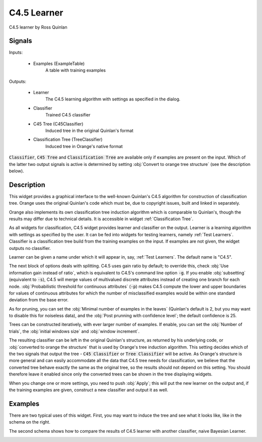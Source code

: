 .. _C4.5:

C4.5 Learner
============

.. image:: ../icons/C4.5.png

C4.5 learner by Ross Quinlan

Signals
-------

Inputs:


   - Examples (ExampleTable)
      A table with training examples


Outputs:

   - Learner
      The C4.5 learning algorithm with settings as specified in the dialog.

   - Classifier
      Trained C4.5 classifier

   - C45 Tree (C45Classifier)
      Induced tree in the original Quinlan's format

   - Classification Tree (TreeClassifier)
      Induced tree in Orange's native format


:code:`Classifier`, :code:`C45 Tree` and :code:`Classification Tree` are
available only if examples are present on the input. Which of the latter two
output signals is active is determined by setting
:obj:`Convert to orange tree structure` (see the description below).

Description
-----------

This widget provides a graphical interface to the well-known Quinlan's C4.5
algorithm for construction of classification tree. Orange uses the original
Quinlan's code which must be, due to copyright issues, built and linked in
separately.

Orange also implements its own classification tree induction algorithm which
is comparable to Quinlan's, though the results may differ due to technical
details. It is accessible in widget :ref:`Classification Tree`.

As all widgets for classification, C4.5 widget provides learner and classifier
on the output. Learner is a learning algorithm with settings as specified by
the user. It can be fed into widgets for testing learners, namely
:ref:`Test Learners`. Classifier is a classification tree build from the
training examples on the input. If examples are not given, the widget outputs
no classifier.

.. image:: images/C4.5.png
   :alt: C4.5 Widget

Learner can be given a name under which it will appear in, say,
:ref:`Test Learners`. The default name is "C4.5".

The next block of options deals with splitting. C4.5 uses gain ratio by
default; to override this, check :obj:`Use information gain instead of ratio`,
which is equivalent to C4.5's command line option :code:`-g`. If you enable
:obj:`subsetting` (equivalent to :code:`-s`), C4.5 will merge values of
multivalued discrete attributes instead of creating one branch for each node.
:obj:`Probabilistic threshold for continuous attributes` (:code:`-p`) makes
C4.5 compute the lower and upper boundaries for values of continuous attributes
for which the number of misclassified examples would be within one standard
deviation from the base error.

As for pruning, you can set the :obj:`Minimal number of examples in the leaves`
(Quinlan's default is 2, but you may want to disable this for noiseless data),
and the :obj:`Post prunning with confidence level`; the default confidence is
25.

Trees can be constructed iteratively, with ever larger number of examples. If
enable, you can set the :obj:`Number of trials`, the
:obj:`initial windows size` and :obj:`window increment`.

The resulting classifier can be left in the original Quinlan's structure, as
returned by his underlying code, or :obj:`converted to orange the structure`
that is used by Orange's tree induction algorithm. This setting decides which
of the two signals that output the tree - :code:`C45 Classifier` or
:code:`Tree Classifier` will be active. As Orange's structure is more general
and can easily accommodate all the data that C4.5 tree needs for
classification, we believe that the converted tree behave exactly the same as
the original tree, so the results should not depend on this setting. You should
therefore leave it enabled since only the converted trees can be shown in the
tree displaying widgets.

When you change one or more settings, you need to push :obj:`Apply`; this will
put the new learner on the output and, if the training examples are given,
construct a new classifier and output it as well.


Examples
--------

There are two typical uses of this widget. First, you may want to induce the
tree and see what it looks like, like in the schema on the right.

.. image:: images/C4.5-SchemaClassifier2.png
   :alt: C4.5 - Schema with a Classifier

The second schema shows how to compare the results of C4.5 learner with another
classifier, naive Bayesian Learner.

.. image:: images/C4.5-SchemaLearner.png
   :alt: C4.5 - Schema with a Learner

